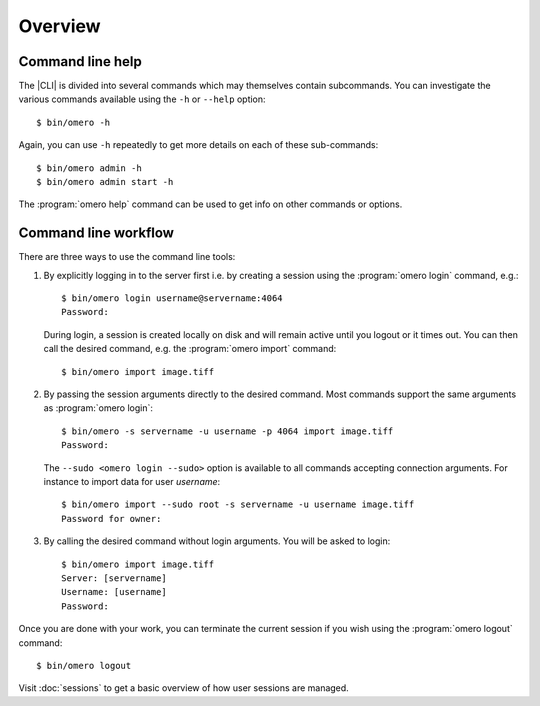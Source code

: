 Overview
--------

.. _cli_help:

Command line help
^^^^^^^^^^^^^^^^^

The |CLI| is divided into several commands which may themselves contain
subcommands. You can investigate the various commands available using the
``-h`` or ``--help`` option::

    $ bin/omero -h

Again, you can use ``-h`` repeatedly to get more details on each of
these sub-commands::

    $ bin/omero admin -h
    $ bin/omero admin start -h

The :program:`omero help` command can be used to get info on other commands or
options.

.. program:: omero help

.. option:: command

    Display the information on a particular command::

        $ bin/omero help admin       # same as bin/omero admin -h

    In addition to the |CLI| commands which can be listed using
    :option:`omero help --list`, :program:`omero help` can be used to retrieve information
    about the `debug` and `env` options::

        $ bin/omero help debug     # display help about debugging options
        $ bin/omero help env       # display help about environment variables

.. option:: --all

    Display the help for all available commands and options

.. option:: --recursive

    Recursively display the help of commands and/or options. This option can
    be used with either the :option:`omero help command` or the :option:`omero help --all` option::

        $ bin/omero help --all --recursive
        $ bin/omero help user --recursive

.. option:: --list

    Display a list of all available commands and subcommands


Command line workflow
^^^^^^^^^^^^^^^^^^^^^

There are three ways to use the command line tools:

#.  By explicitly logging in to the server first i.e. by creating a session
    using the :program:`omero login` command, e.g.::

        $ bin/omero login username@servername:4064
        Password:

    During login, a session is created locally on disk and will remain active
    until you logout or it times out. You can then call the desired command,
    e.g. the :program:`omero import` command::

        $ bin/omero import image.tiff

#.  By passing the session arguments directly to the desired command. Most
    commands support the same arguments as :program:`omero login`::

        $ bin/omero -s servername -u username -p 4064 import image.tiff
        Password:

    The ``--sudo <omero login --sudo>`` option is available to all
    commands accepting connection arguments. For instance to import data for
    user *username*::

        $ bin/omero import --sudo root -s servername -u username image.tiff
        Password for owner:

#.  By calling the desired command without login arguments. You will be asked
    to login::

        $ bin/omero import image.tiff
        Server: [servername]
        Username: [username]
        Password:

Once you are done with your work, you can terminate the current session if you
wish using the :program:`omero logout` command::

    $ bin/omero logout

Visit :doc:`sessions` to get a basic overview of how user sessions are managed.

.. seealso:: 

    :doc:`/sysadmins/import-scenarios`

    :doc:`/sysadmins/in-place-import`
    
    :doc:`/sysadmins/dropbox`
    
    :doc:`index`